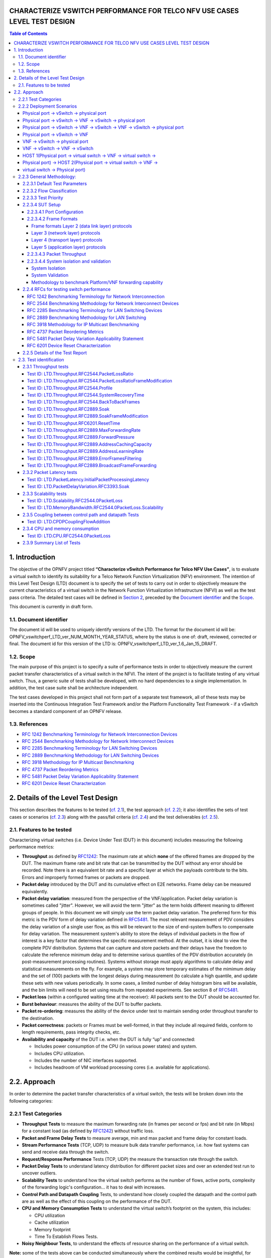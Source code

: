 CHARACTERIZE VSWITCH PERFORMANCE FOR TELCO NFV USE CASES LEVEL TEST DESIGN
==========================================================================

.. contents:: Table of Contents

1. Introduction
===============

The objective of the OPNFV project titled
**“Characterize vSwitch Performance for Telco NFV Use Cases”**, is to
evaluate a virtual switch to identify its suitability for a Telco
Network Function Virtualization (NFV) environment. The intention of this
Level Test Design (LTD) document is to specify the set of tests to carry
out in order to objectively measure the current characteristics of a
virtual switch in the Network Function Virtualization Infrastructure
(NFVI) as well as the test pass criteria. The detailed test cases will
be defined in `Section 2 <#DetailsOfTheLevelTestDesign>`__, preceded by
the `Document identifier <#DocId>`__ and the `Scope <#Scope>`__.

This document is currently in draft form.

1.1. Document identifier
------------------------

The document id will be used to uniquely
identify versions of the LTD. The format for the document id will be:
OPNFV\_vswitchperf\_LTD\_ver\_NUM\_MONTH\_YEAR\_STATUS, where by the
status is one of: draft, reviewed, corrected or final. The document id
for this version of the LTD is:
OPNFV\_vswitchperf\_LTD\_ver\_1.6\_Jan\_15\_DRAFT.

1.2. Scope
----------

The main purpose of this project is to specify a suite of
performance tests in order to objectively measure the current packet
transfer characteristics of a virtual switch in the NFVI. The intent of
the project is to facilitate testing of any virtual switch. Thus, a
generic suite of tests shall be developed, with no hard dependencies to
a single implementation. In addition, the test case suite shall be
architecture independent.

The test cases developed in this project shall not form part of a
separate test framework, all of these tests may be inserted into the
Continuous Integration Test Framework and/or the Platform Functionality
Test Framework - if a vSwitch becomes a standard component of an OPNFV
release.

1.3. References
---------------

*  `RFC 1242 Benchmarking Terminology for Network Interconnection
   Devices <http://www.ietf.org/rfc/rfc1242.txt>`__
*  `RFC 2544 Benchmarking Methodology for Network Interconnect
   Devices <http://www.ietf.org/rfc/rfc2544.txt>`__
*  `RFC 2285 Benchmarking Terminology for LAN Switching
   Devices <http://www.ietf.org/rfc/rfc2285.txt>`__
*  `RFC 2889 Benchmarking Methodology for LAN Switching
   Devices <http://www.ietf.org/rfc/rfc2889.txt>`__
*  `RFC 3918 Methodology for IP Multicast
   Benchmarking <http://www.ietf.org/rfc/rfc3918.txt>`__
*  `RFC 4737 Packet Reordering
   Metrics <http://www.ietf.org/rfc/rfc4737.txt>`__
*  `RFC 5481 Packet Delay Variation Applicability
   Statement <http://www.ietf.org/rfc/rfc5481.txt>`__
*  `RFC 6201 Device Reset
   Characterization <http://tools.ietf.org/html/rfc6201>`__

2. Details of the Level Test Design
===================================

This section describes the features to be tested (`cf. 2.1
<#FeaturesToBeTested>`__), the test approach (`cf. 2.2 <#Approach>`__);
it also identifies the sets of test cases or scenarios (`cf. 2.3
<#TestIdentification>`__) along with the pass/fail criteria (`cf. 2.4
<#PassFail>`__) and the test deliverables (`cf. 2.5 <#TestDeliverables>`__).

2.1. Features to be tested
--------------------------

Characterizing virtual switches (i.e. Device Under Test (DUT) in this document)
includes measuring the following performance metrics:

- **Throughput** as defined by `RFC1242
  <https://www.rfc-editor.org/rfc/rfc1242.txt>`__: The maximum rate at which
  **none** of the offered frames are dropped by the DUT. The maximum frame
  rate and bit rate that can be transmitted by the DUT without any error
  should be recorded. Note there is an equivalent bit rate and a specific
  layer at which the payloads contribute to the bits. Errors and
  improperly formed frames or packets are dropped.
- **Packet delay** introduced by the DUT and its cumulative effect on
  E2E networks. Frame delay can be measured equivalently.
- **Packet delay variation**: measured from the perspective of the
  VNF/application. Packet delay variation is sometimes called "jitter".
  However, we will avoid the term "jitter" as the term holds different
  meaning to different groups of people. In this document we will
  simply use the term packet delay variation. The preferred form for this
  metric is the PDV form of delay variation defined in `RFC5481
  <https://www.rfc-editor.org/rfc/rfc5481.txt>`__. The most relevant 
  measurement of PDV considers the delay variation of a single user flow,
  as this will be relevant to the size of end-system buffers to compensate
  for delay variation. The measurement system's ability to store the 
  delays of individual packets in the flow of interest is a key factor 
  that determines the specific measurement method. At the outset, it is 
  ideal to view the complete PDV distribution. Systems that can capture
  and store packets and their delays have the freedom to calculate the 
  reference minimum delay and to determine various quantiles of the PDV
  distribution accurately (in post-measurement processing routines). 
  Systems without storage must apply algorithms to calculate delay and
  statistical measurements on the fly. For example, a system may store 
  temporary estimates of the mimimum delay and the set of (100) packets 
  with the longest delays during measurement (to calculate a high quantile,
  and update these sets with new values periodically. 
  In some cases, a limited number of delay histogram bins will be 
  available, and the bin limits will need to be set using results from
  repeated experiments. See section 8 of `RFC5481
  <https://www.rfc-editor.org/rfc/rfc5481.txt>`__.
- **Packet loss** (within a configured waiting time at the receiver): All
  packets sent to the DUT should be accounted for.
- **Burst behaviour**: measures the ability of the DUT to buffer packets.
- **Packet re-ordering**: measures the ability of the device under test to
  maintain sending order throughout transfer to the destination.
- **Packet correctness**: packets or Frames must be well-formed, in that
  they include all required fields, conform to length requirements, pass
  integrity checks, etc.
- **Availability and capacity** of the DUT i.e. when the DUT is fully “up”
  and connected:

  - Includes power consumption of the CPU (in various power states) and
    system.
  - Includes CPU utilization.
  - Includes the number of NIC interfaces supported.
  - Includes headroom of VM workload processing cores (i.e. available
    for applications).


2.2. Approach
==============

In order to determine the packet transfer characteristics of a virtual
switch, the tests will be broken down into the following categories:

2.2.1 Test Categories
----------------------
- **Throughput Tests** to measure the maximum forwarding rate (in
  frames per second or fps) and bit rate (in Mbps) for a constant load
  (as defined by `RFC1242 <https://www.rfc-editor.org/rfc/rfc1242.txt>`__)
  without traffic loss.
- **Packet and Frame Delay Tests** to measure average, min and max
  packet and frame delay for constant loads.
- **Stream Performance Tests** (TCP, UDP) to measure bulk data transfer
  performance, i.e. how fast systems can send and receive data through
  the switch.
- **Request/Response Performance** Tests (TCP, UDP) the measure the
  transaction rate through the switch.
- **Packet Delay Tests** to understand latency distribution for
  different packet sizes and over an extended test run to uncover
  outliers.
- **Scalability Tests** to understand how the virtual switch performs
  as the number of flows, active ports, complexity of the forwarding
  logic's configuration... it has to deal with increases.
- **Control Path and Datapath Coupling** Tests, to understand how
  closely coupled the datapath and the control path are as well as the
  effect of this coupling on the performance of the DUT.
- **CPU and Memory Consumption Tests** to understand the virtual
  switch’s footprint on the system, this includes:

  * CPU utilization
  * Cache utilization
  * Memory footprint
  * Time To Establish Flows Tests.

- **Noisy Neighbour Tests**, to understand the effects of resource
  sharing on the performance of a virtual switch.

**Note:** some of the tests above can be conducted simultaneously where
the combined results would be insightful, for example Packet/Frame Delay
and Scalability.

2.2.2 Deployment Scenarios
--------------------------
The following represents possible deployments which can help to
determine the performance of both the virtual switch and the datapath
into the VNF:

Physical port → vSwitch → physical port
~~~~~~~~~~~~~~~~~~~~~~~~~~~~~~~~~~~~~~~
  .. code-block:: console

                                                            _
       +--------------------------------------------------+  |
       |              +--------------------+              |  |
       |              |                    |              |  |
       |              |                    v              |  |  Host
       |   +--------------+            +--------------+   |  |
       |   |   phy port   |  vSwitch   |   phy port   |   |  |
       +---+--------------+------------+--------------+---+ _|
                  ^                           :
                  |                           |
                  :                           v
       +--------------------------------------------------+
       |                                                  |
       |                traffic generator                 |
       |                                                  |
       +--------------------------------------------------+


Physical port → vSwitch → VNF → vSwitch → physical port
~~~~~~~~~~~~~~~~~~~~~~~~~~~~~~~~~~~~~~~~~~~~~~~~~~~~~~~
  .. code-block:: console

                                                             _
       +---------------------------------------------------+  |
       |                                                   |  |
       |   +-------------------------------------------+   |  |
       |   |                 Application               |   |  |
       |   +-------------------------------------------+   |  |
       |       ^                                  :        |  |
       |       |                                  |        |  |  Guest
       |       :                                  v        |  |
       |   +---------------+           +---------------+   |  |
       |   | logical port 0|           | logical port 1|   |  |
       +---+---------------+-----------+---------------+---+ _|
               ^                                  :
               |                                  |
               :                                  v         _
       +---+---------------+----------+---------------+---+  |
       |   | logical port 0|          | logical port 1|   |  |
       |   +---------------+          +---------------+   |  |
       |       ^                                  :       |  |
       |       |                                  |       |  |  Host
       |       :                                  v       |  |
       |   +--------------+            +--------------+   |  |
       |   |   phy port   |  vSwitch   |   phy port   |   |  |
       +---+--------------+------------+--------------+---+ _|
                  ^                           :
                  |                           |
                  :                           v
       +--------------------------------------------------+
       |                                                  |
       |                traffic generator                 |
       |                                                  |
       +--------------------------------------------------+


Physical port → vSwitch → VNF → vSwitch → VNF → vSwitch → physical port
~~~~~~~~~~~~~~~~~~~~~~~~~~~~~~~~~~~~~~~~~~~~~~~~~~~~~~~~~~~~~~~~~~~~~~~

  .. code-block:: console

                                                       _
    +----------------------+  +----------------------+  |
    |   Guest 1            |  |   Guest 2            |  |
    |   +---------------+  |  |   +---------------+  |  |
    |   |  Application  |  |  |   |  Application  |  |  |
    |   +---------------+  |  |   +---------------+  |  |
    |       ^       |      |  |       ^       |      |  |
    |       |       v      |  |       |       v      |  |  Guests
    |   +---------------+  |  |   +---------------+  |  |
    |   | logical ports |  |  |   | logical ports |  |  |
    |   |   0       1   |  |  |   |   0       1   |  |  |
    +---+---------------+--+  +---+---------------+--+ _|
            ^       :                 ^       :
            |       |                 |       |
            :       v                 :       v        _
    +---+---------------+---------+---------------+--+  |
    |   |   0       1   |         |   3       4   |  |  |
    |   | logical ports |         | logical ports |  |  |
    |   +---------------+         +---------------+  |  |
    |       ^       |                 ^       |      |  |  Host
    |       |       L-----------------+       v      |  |
    |   +--------------+          +--------------+   |  |
    |   |   phy ports  | vSwitch  |   phy ports  |   |  |
    +---+--------------+----------+--------------+---+ _|
            ^       ^                 :       :
            |       |                 |       |
            :       :                 v       v
    +--------------------------------------------------+
    |                                                  |
    |                traffic generator                 |
    |                                                  |
    +--------------------------------------------------+


Physical port → vSwitch → VNF
~~~~~~~~~~~~~~~~~~~~~~~~~~~~~

  .. code-block:: console

                                                          _
    +---------------------------------------------------+  |
    |                                                   |  |
    |   +-------------------------------------------+   |  |
    |   |                 Application               |   |  |
    |   +-------------------------------------------+   |  |
    |       ^                                           |  |
    |       |                                           |  |  Guest
    |       :                                           |  |
    |   +---------------+                               |  |
    |   | logical port 0|                               |  |
    +---+---------------+-------------------------------+ _|
            ^
            |
            :                                            _
    +---+---------------+------------------------------+  |
    |   | logical port 0|                              |  |
    |   +---------------+                              |  |
    |       ^                                          |  |
    |       |                                          |  |  Host
    |       :                                          |  |
    |   +--------------+                               |  |
    |   |   phy port   |  vSwitch                      |  |
    +---+--------------+------------ -------------- ---+ _|
               ^
               |
               :
    +--------------------------------------------------+
    |                                                  |
    |                traffic generator                 |
    |                                                  |
    +--------------------------------------------------+

VNF → vSwitch → physical port
~~~~~~~~~~~~~~~~~~~~~~~~~~~~~

  .. code-block:: console

                                                          _
    +---------------------------------------------------+  |
    |                                                   |  |
    |   +-------------------------------------------+   |  |
    |   |                 Application               |   |  |
    |   +-------------------------------------------+   |  |
    |                                          :        |  |
    |                                          |        |  |  Guest
    |                                          v        |  |
    |                               +---------------+   |  |
    |                               | logical port  |   |  |
    +-------------------------------+---------------+---+ _|
                                               :
                                               |
                                               v         _
    +------------------------------+---------------+---+  |
    |                              | logical port  |   |  |
    |                              +---------------+   |  |
    |                                          :       |  |
    |                                          |       |  |  Host
    |                                          v       |  |
    |                               +--------------+   |  |
    |                     vSwitch   |   phy port   |   |  |
    +-------------------------------+--------------+---+ _|
                                           :
                                           |
                                           v
    +--------------------------------------------------+
    |                                                  |
    |                traffic generator                 |
    |                                                  |
    +--------------------------------------------------+

VNF → vSwitch → VNF → vSwitch
~~~~~~~~~~~~~~~~~~~~~~~~~~~~~

  .. code-block:: console

                                                             _
    +-------------------------+  +-------------------------+  |
    |   Guest 1               |  |   Guest 2               |  |
    |   +-----------------+   |  |   +-----------------+   |  |
    |   |   Application   |   |  |   |   Application   |   |  |
    |   +-----------------+   |  |   +-----------------+   |  |
    |                :        |  |       ^                 |  |
    |                |        |  |       |                 |  |  Guest
    |                v        |  |       :                 |  |
    |     +---------------+   |  |   +---------------+     |  |
    |     | logical port 0|   |  |   | logical port 0|     |  |
    +-----+---------------+---+  +---+---------------+-----+ _|
                    :                    ^
                    |                    |
                    v                    :                    _
    +----+---------------+------------+---------------+-----+  |
    |    |     port 0    |            |     port 1    |     |  |
    |    +---------------+            +---------------+     |  |
    |              :                    ^                   |  |
    |              |                    |                   |  |  Host
    |              +--------------------+                   |  |
    |                                                       |  |
    |                     vswitch                           |  |
    +-------------------------------------------------------+ _|

HOST 1(Physical port → virtual switch → VNF → virtual switch →
~~~~~~~~~~~~~~~~~~~~~~~~~~~~~~~~~~~~~~~~~~~~~~~~~~~~~~~~~~~~~~
Physical port) → HOST 2(Physical port → virtual switch → VNF →
~~~~~~~~~~~~~~~~~~~~~~~~~~~~~~~~~~~~~~~~~~~~~~~~~~~~~~~~~~~~~~
virtual switch → Physical port)
~~~~~~~~~~~~~~~~~~~~~~~~~~~~~~~

  .. code-block:: console

                                                       _
    +----------------------+  +----------------------+  |
    |   Guest 1            |  |   Guest 2            |  |
    |   +---------------+  |  |   +---------------+  |  |
    |   |  Application  |  |  |   |  Application  |  |  |
    |   +---------------+  |  |   +---------------+  |  |
    |       ^       |      |  |       ^       |      |  |
    |       |       v      |  |       |       v      |  |  Guests
    |   +---------------+  |  |   +---------------+  |  |
    |   | logical ports |  |  |   | logical ports |  |  |
    |   |   0       1   |  |  |   |   0       1   |  |  |
    +---+---------------+--+  +---+---------------+--+ _|
            ^       :                 ^       :
            |       |                 |       |
            :       v                 :       v        _
    +---+---------------+--+  +---+---------------+--+  |
    |   |   0       1   |  |  |   |   3       4   |  |  |
    |   | logical ports |  |  |   | logical ports |  |  |
    |   +---------------+  |  |   +---------------+  |  |
    |       ^       |      |  |       ^       |      |  |  Hosts
    |       |       v      |  |       |       v      |  |
    |   +--------------+   |  |   +--------------+   |  |
    |   |   phy ports  |   |  |   |   phy ports  |   |  |
    +---+--------------+---+  +---+--------------+---+ _|
            ^       :                 :       :
            |       +-----------------+       |
            :                                 v
    +--------------------------------------------------+
    |                                                  |
    |                traffic generator                 |
    |                                                  |
    +--------------------------------------------------+



**Note:** For tests where the traffic generator and/or measurement
receiver are implemented on VM and connected to the virtual switch
through vNIC, the issues of shared resources and interactions between
the measurement devices and the device under test must be considered.

**Note:** Some RFC 2889 tests require a full-mesh sending and receiving
pattern involving more than two ports. This possibility is illustrated in the
Physical port → vSwitch → VNF → vSwitch → VNF → vSwitch → physical port
diagram above (with 2 sending and 2 receiving ports, though all ports
could be used bi-directionally).

2.2.3 General Methodology:
--------------------------
To establish the baseline performance of the virtual switch, tests would
initially be run with a simple workload in the VNF (the recommended
simple workload VNF would be `DPDK <http://www.dpdk.org/>`__'s testpmd
application forwarding packets in a VM or vloop\_vnf a simple kernel
module that forwards traffic between two network interfaces inside the
virtualized environment while bypassing the networking stack).
Subsequently, the tests would also be executed with a real Telco
workload running in the VNF, which would exercise the virtual switch in
the context of higher level Telco NFV use cases, and prove that its
underlying characteristics and behaviour can be measured and validated.
Suitable real Telco workload VNFs are yet to be identified.

2.2.3.1 Default Test Parameters
~~~~~~~~~~~~~~~~~~~~~~~~~~~~~~~~

The following list identifies the default parameters for suite of
tests:

-  Reference application: Simple forwarding or Open Source VNF.
-  Frame size (bytes): 64, 128, 256, 512, 1024, 1280, 1518, 2K, 4k OR
   Packet size based on use-case (e.g. RTP 64B, 256B) OR Mix of packet sizes as
   maintained by the Functest project <https://wiki.opnfv.org/traffic_profile_management>.
-  Reordering check: Tests should confirm that packets within a flow are
   not reordered.
-  Duplex: Unidirectional / Bidirectional. Default: Full duplex with
   traffic transmitting in both directions, as network traffic generally
   does not flow in a single direction. By default the data rate of
   transmitted traffic should be the same in both directions, please
   note that asymmetric traffic (e.g. downlink-heavy) tests will be
   mentioned explicitly for the relevant test cases.
-  Number of Flows: Default for non scalability tests is a single flow.
   For scalability tests the goal is to test with maximum supported
   flows but where possible will test up to 10 Million flows. Start with
   a single flow and scale up. By default flows should be added
   sequentially, tests that add flows simultaneously will explicitly
   call out their flow addition behaviour. Packets are generated across
   the flows uniformly with no burstiness.
-  Traffic Types: UDP, SCTP, RTP, GTP and UDP traffic.
-  Deployment scenarios are:
-  Physical → virtual switch → physical.
-  Physical → virtual switch → VNF → virtual switch → physical.
-  Physical → virtual switch → VNF → virtual switch → VNF → virtual
   switch → physical.
-  Physical → virtual switch → VNF.
-  VNF → virtual switch → Physical.
-  VNF → virtual switch → VNF.

Tests MUST have these parameters unless otherwise stated. **Test cases
with non default parameters will be stated explicitly**.

**Note**: For throughput tests unless stated otherwise, test
configurations should ensure that traffic traverses the installed flows
through the switch, i.e. flows are installed and have an appropriate
time out that doesn't expire before packet transmission starts.

2.2.3.2 Flow Classification
~~~~~~~~~~~~~~~~~~~~~~~~~~~~

Virtual switches classify packets into flows by processing and matching
particular header fields in the packet/frame and/or the input port where
the packets/frames arrived. The vSwitch then carries out an action on
the group of packets that match the classification parameters. Thus a
flow is considered to be a sequence of packets that have a shared set of
header field values or have arrived on the same port and have the same
action applied to them. Performance results can vary based on the
parameters the vSwitch uses to match for a flow. The recommended flow
classification parameters for L3 vSwitch performance tests are: the
input port, the source IP address, the destination IP address and the
Ethernet protocol type field. It is essential to increase the flow
time-out time on a vSwitch before conducting any performance tests that
do not measure the flow set-up time. Normally the first packet of a
particular flow will install the flow in the vSwitch which adds an
additional latency, subsequent packets of the same flow are not subject
to this latency if the flow is already installed on the vSwitch.

2.2.3.3 Test Priority
~~~~~~~~~~~~~~~~~~~~~

Tests will be assigned a priority in order to determine which tests
should be implemented immediately and which tests implementations
can be deferred.

Priority can be of following types: - Urgent: Must be implemented
immediately. - High: Must be implemented in the next release. - Medium:
May be implemented after the release. - Low: May or may not be
implemented at all.

2.2.3.4 SUT Setup
~~~~~~~~~~~~~~~~~

The SUT should be configured to its "default" state. The
SUT's configuration or set-up must not change between tests in any way
other than what is required to do the test. All supported protocols must
be configured and enabled for each test set up.

2.2.3.4.1 Port Configuration
^^^^^^^^^^^^^^^^^^^^^^^^^^^^

The DUT should be configured with n ports where
n is a multiple of 2. Half of the ports on the DUT should be used as
ingress ports and the other half of the ports on the DUT should be used
as egress ports. Where a DUT has more than 2 ports, the ingress data
streams should be set-up so that they transmit packets to the egress
ports in sequence so that there is an even distribution of traffic
across ports. For example, if a DUT has 4 ports 0(ingress), 1(ingress),
2(egress) and 3(egress), the traffic stream directed at port 0 should
output a packet to port 2 followed by a packet to port 3. The traffic
stream directed at port 1 should also output a packet to port 2 followed
by a packet to port 3.

2.2.3.4.2 Frame Formats
^^^^^^^^^^^^^^^^^^^^^^^^^^^^

Frame formats Layer 2 (data link layer) protocols
++++++++++++++++++++++++++++++++++++++++++++++++++
-  Ethernet II

  .. code-block:: console

     +---------------------+--------------------+-----------+
     |   Ethernet Header   |       Payload      | Check Sum |
     +---------------------+--------------------+-----------+
     |_____________________|____________________|___________|
           14 Bytes            46 - 1500 Bytes      4 Bytes

Layer 3 (network layer) protocols
++++++++++++++++++++++++++++++++++

-  IPv4

  .. code-block:: console

     +---------------------+--------------------+--------------------+-----------+
     |   Ethernet Header   |      IP Header     |       Payload      | Check Sum |
     +---------------------+--------------------+--------------------+-----------+
     |_____________________|____________________|____________________|___________|
           14 Bytes            20 bytes             26 - 1480 Bytes      4 Bytes

-  IPv6

  .. code-block:: console

     +---------------------+--------------------+--------------------+-----------+
     |   Ethernet Header   |      IP Header     |       Payload      | Check Sum |
     +---------------------+--------------------+--------------------+-----------+
     |_____________________|____________________|____________________|___________|
           14 Bytes            40 bytes             26 - 1460 Bytes      4 Bytes

Layer 4 (transport layer) protocols
++++++++++++++++++++++++++++++++++++
  - TCP
  - UDP
  - SCTP

  .. code-block:: console

     +---------------------+--------------------+-----------------+--------------------+-----------+
     |   Ethernet Header   |      IP Header     | Layer 4 Header  |       Payload      | Check Sum |
     +---------------------+--------------------+-----------------+--------------------+-----------+
     |_____________________|____________________|_________________|____________________|___________|
           14 Bytes            40 bytes               20 Bytes       6 - 1460 Bytes      4 Bytes

Layer 5 (application layer) protocols
+++++++++++++++++++++++++++++++++++++
  - RTP
  - GTP

  .. code-block:: console

     +---------------------+--------------------+-----------------+--------------------+-----------+
     |   Ethernet Header   |      IP Header     | Layer 4 Header  |       Payload      | Check Sum |
     +---------------------+--------------------+-----------------+--------------------+-----------+
     |_____________________|____________________|_________________|____________________|___________|
           14 Bytes            20 bytes               20 Bytes         Min 6 Bytes       4 Bytes


2.2.3.4.3 Packet Throughput
^^^^^^^^^^^^^^^^^^^^^^^^^^^^
There is a difference between an Ethernet frame,
an IP packet, and a UDP datagram. In the seven-layer OSI model of
computer networking, packet refers to a data unit at layer 3 (network
layer). The correct term for a data unit at layer 2 (data link layer) is
a frame, and at layer 4 (transport layer) is a segment or datagram.

Important concepts related to 10GbE performance are frame rate and
throughput. The MAC bit rate of 10GbE, defined in the IEEE standard 802
.3ae, is 10 billion bits per second. Frame rate is based on the bit rate
and frame format definitions. Throughput, defined in IETF RFC 1242, is
the highest rate at which the system under test can forward the offered
load, without loss.

The frame rate for 10GbE is determined by a formula that divides the 10
billion bits per second by the preamble + frame length + inter-frame
gap.

The maximum frame rate is calculated using the minimum values of the
following parameters, as described in the IEEE 802 .3ae standard:

-  Preamble: 8 bytes \* 8 = 64 bits
-  Frame Length: 64 bytes (minimum) \* 8 = 512 bits
-  Inter-frame Gap: 12 bytes (minimum) \* 8 = 96 bits

Therefore, Maximum Frame Rate (64B Frames)
= MAC Transmit Bit Rate / (Preamble + Frame Length + Inter-frame Gap)
= 10,000,000,000 / (64 + 512 + 96)
= 10,000,000,000 / 672
= 14,880,952.38 frame per second (fps)

2.2.3.4.4 System isolation and validation
^^^^^^^^^^^^^^^^^^^^^^^^^^^^^^^^^^^^^^^^^

A key consideration when conducting any sort of benchmark is trying to
ensure the consistency and repeatability of test results between runs.
When benchmarking the performance of a virtual switch there are many
factors that can affect the consistency of results. This section
describes these factors and the measures that can be taken to limit
their effects. In addition, this section will outline some system tests
to validate the platform and the VNF before conducting any vSwitch
benchmarking tests.

System Isolation
++++++++++++++++
When conducting a benchmarking test on any SUT, it is essential to limit
(and if reasonable, eliminate) any noise that may interfere with the
accuracy of the metrics collected by the test. This noise may be
introduced by other hardware or software (OS, other applications), and
can result in significantly varying performance metrics being collected
between consecutive runs of the same test. In the case of characterizing
the performance of a virtual switch, there are a number of configuration
parameters that can help increase the repeatability and stability of
test results, including:

-  OS/GRUB configuration:

   -  maxcpus = n where n >= 0; limits the kernel to using 'n'
      processors. Only use exactly what you need.
   -  isolcpus: Isolate CPUs from the general scheduler. Isolate all
      CPUs bar one which will be used by the OS.
   -  use taskset to affinitize the forwarding application and the VNFs
      onto isolated cores. VNFs and the vSwitch should be allocated
      their own cores, i.e. must not share the same cores. vCPUs for the
      VNF should be affinitized to individual cores also.
   -  Limit the amount of background applications that are running and
      set OS to boot to runlevel 3. Make sure to kill any unnecessary
      system processes/daemons.
   -  Only enable hardware that you need to use for your test – to
      ensure there are no other interrupts on the system.
   -  Configure NIC interrupts to only use the cores that are not
      allocated to any other process (VNF/vSwitch).

-  NUMA configuration: Any unused sockets in a multi-socket system
   should be disabled.
-  CPU pinning: The vSwitch and the VNF should each be affinitized to
   separate logical cores using a combination of maxcpus, isolcpus and
   taskset.
-  BIOS configuration: BIOS should be configured for performance where
   an explicit option exists, sleep states should be disabled, any
   virtualization optimization technologies should be enabled, and
   hyperthreading should also be enabled.

System Validation
+++++++++++++++++
System validation is broken down into two sub-categories: Platform
validation and VNF validation. The validation test itself involves
verifying the forwarding capability and stability for the sub-system
under test. The rationale behind system validation is two fold. Firstly
to give a tester confidence in the stability of the platform or VNF that
is being tested; and secondly to provide base performance comparison
points to understand the overhead introduced by the virtual switch.

* Benchmark platform forwarding capability: This is an OPTIONAL test
  used to verify the platform and measure the base performance (maximum
  forwarding rate in fps and latency) that can be achieved by the
  platform without a vSwitch or a VNF. The following diagram outlines
  the set-up for benchmarking Platform forwarding capability:

  .. code-block:: console

                                                            __
       +--------------------------------------------------+   |
       |   +------------------------------------------+   |   |
       |   |                                          |   |   |
       |   |          l2fw or DPDK L2FWD app          |   |  Host
       |   |                                          |   |   |
       |   +------------------------------------------+   |   |
       |   |                 NIC                      |   |   |
       +---+------------------------------------------+---+ __|
                  ^                           :
                  |                           |
                  :                           v
       +--------------------------------------------------+
       |                                                  |
       |                traffic generator                 |
       |                                                  |
       +--------------------------------------------------+

* Benchmark VNF forwarding capability: This test is used to verify
  the VNF and measure the base performance (maximum forwarding rate in
  fps and latency) that can be achieved by the VNF without a vSwitch.
  The performance metrics collected by this test will serve as a key
  comparison point for NIC passthrough technologies and vSwitches. VNF
  in this context refers to the hypervisor and the VM. The following
  diagram outlines the set-up for benchmarking VNF forwarding
  capability:

  .. code-block:: console

                                                            __
       +--------------------------------------------------+   |
       |   +------------------------------------------+   |   |
       |   |                                          |   |   |
       |   |                 VNF                      |   |   |
       |   |                                          |   |   |
       |   +------------------------------------------+   |   |
       |   |          Passthrough/SR-IOV              |   |  Host
       |   +------------------------------------------+   |   |
       |   |                 NIC                      |   |   |
       +---+------------------------------------------+---+ __|
                  ^                           :
                  |                           |
                  :                           v
       +--------------------------------------------------+
       |                                                  |
       |                traffic generator                 |
       |                                                  |
       +--------------------------------------------------+


Methodology to benchmark Platform/VNF forwarding capability
++++++++++++++++++++++++++++++++++++++++++++++++++++++++++++

The recommended methodology for the platform/VNF validation and
benchmark is: - Run `RFC2889 <https://www.rfc-editor.org/rfc/rfc2289.txt>`__
Maximum Forwarding Rate test, this test will produce maximum
forwarding rate and latency results that will serve as the
expected values. These expected values can be used in
subsequent steps or compared with in subsequent validation tests. -
Transmit bidirectional traffic at line rate/max forwarding rate
(whichever is higher) for at least 72 hours, measure throughput (fps)
and latency. - Note: Traffic should be bidirectional. - Establish a
baseline forwarding rate for what the platform can achieve. - Additional
validation: After the test has completed for 72 hours run bidirectional
traffic at the maximum forwarding rate once more to see if the system is
still functional and measure throughput (fps) and latency. Compare the
measure the new obtained values with the expected values.

**NOTE 1**: How the Platform is configured for its forwarding capability
test (BIOS settings, GRUB configuration, runlevel...) is how the
platform should be configured for every test after this

**NOTE 2**: How the VNF is configured for its forwarding capability test
(# of vCPUs, vNICs, Memory, affinitization…) is how it should be
configured for every test that uses a VNF after this.

2.2.4 RFCs for testing switch performance
~~~~~~~~~~~~~~~~~~~~~~~~~~~~~~~~~~~~~~~~~~

The starting point for defining the suite of tests for benchmarking the
performance of a virtual switch is to take existing RFCs and standards
that were designed to test their physical counterparts and adapting them
for testing virtual switches. The rationale behind this is to establish
a fair comparison between the performance of virtual and physical
switches. This section outlines the RFCs that are used by this
specification.

RFC 1242 Benchmarking Terminology for Network Interconnection
^^^^^^^^^^^^^^^^^^^^^^^^^^^^^^^^^^^^^^^^^^^^^^^^^^^^^^^^^^^^^^
Devices RFC 1242 defines the terminology that is used in describing
performance benchmarking tests and their results. Definitions and
discussions covered include: Back-to-back, bridge, bridge/router,
constant load, data link frame size, frame loss rate, inter frame gap,
latency, and many more.

RFC 2544 Benchmarking Methodology for Network Interconnect Devices
^^^^^^^^^^^^^^^^^^^^^^^^^^^^^^^^^^^^^^^^^^^^^^^^^^^^^^^^^^^^^^^^^^
RFC 2544 outlines a benchmarking methodology for network Interconnect
Devices. The methodology results in performance metrics such as latency,
frame loss percentage, and maximum data throughput.

In this document network “throughput” (measured in millions of frames
per second) is based on RFC 2544, unless otherwise noted. Frame size
refers to Ethernet frames ranging from smallest frames of 64 bytes to
largest frames of 4K bytes.

Types of tests are:

1. Throughput test defines the maximum number of frames per second
   that can be transmitted without any error.

2. Latency test measures the time required for a frame to travel from
   the originating device through the network to the destination device.
   Please note that RFC2544 Latency measurement will be superseded with
   a measurement of average latency over all successfully transferred
   packets or frames.

3. Frame loss test measures the network’s
   response in overload conditions - a critical indicator of the
   network’s ability to support real-time applications in which a
   large amount of frame loss will rapidly degrade service quality.

4. Burst test assesses the buffering capability of a switch. It
   measures the maximum number of frames received at full line rate
   before a frame is lost. In carrier Ethernet networks, this
   measurement validates the excess information rate (EIR) as defined in
   many SLAs.

5. System recovery to characterize speed of recovery from an overload
   condition.

6. Reset to characterize speed of recovery from device or software
   reset. This type of test has been updated by `RFC6201 <https://www.rfc-editor.org/rfc/rfc6201.txt>`__ as such,
   the methodology defined by this specification will be that of RFC 6201.

Although not included in the defined RFC 2544 standard, another crucial
measurement in Ethernet networking is packet delay variation. The
definition set out by this specification comes from
`RFC5481 <https://www.rfc-editor.org/rfc/rfc5481.txt>`__.

RFC 2285 Benchmarking Terminology for LAN Switching Devices
^^^^^^^^^^^^^^^^^^^^^^^^^^^^^^^^^^^^^^^^^^^^^^^^^^^^^^^^^^^^
RFC 2285 defines the terminology that is used to describe the
terminology for benchmarking a LAN switching device. It extends RFC
1242 and defines: DUTs, SUTs, Traffic orientation and distribution,
bursts, loads, forwarding rates, etc.

RFC 2889 Benchmarking Methodology for LAN Switching
^^^^^^^^^^^^^^^^^^^^^^^^^^^^^^^^^^^^^^^^^^^^^^^^^^^^
RFC 2889 outlines a benchmarking methodology for LAN switching, it
extends RFC 2544. The outlined methodology gathers performance
metrics for forwarding, congestion control, latency, address handling
and finally filtering.

RFC 3918 Methodology for IP Multicast Benchmarking
^^^^^^^^^^^^^^^^^^^^^^^^^^^^^^^^^^^^^^^^^^^^^^^^^^^
RFC 3918 outlines a methodology for IP Multicast benchmarking.

RFC 4737 Packet Reordering Metrics
^^^^^^^^^^^^^^^^^^^^^^^^^^^^^^^^^^^
RFC 4737 describes metrics for identifying and counting re-ordered
packets within a stream, and metrics to measure the extent each
packet has been re-ordered.

RFC 5481 Packet Delay Variation Applicability Statement
^^^^^^^^^^^^^^^^^^^^^^^^^^^^^^^^^^^^^^^^^^^^^^^^^^^^^^^^
RFC 5481 defined two common, but different forms of delay variation
metrics, and compares the metrics over a range of networking
circumstances and tasks. The most suitable form for vSwitch
benchmarking is the "PDV" form.

RFC 6201 Device Reset Characterization
^^^^^^^^^^^^^^^^^^^^^^^^^^^^^^^^^^^^^^^
RFC 6201 extends the methodology for characterizing the speed of
recovery of the DUT from device or software reset described in RFC
2544.

2.2.5 Details of the Test Report
~~~~~~~~~~~~~~~~~~~~~~~~~~~~~~~~

There are a number of parameters related to the system, DUT and tests
that can affect the repeatability of a test results and should be
recorded. In order to minimise the variation in the results of a test,
it is recommended that the test report includes the following information:

-  Hardware details including:

   -  Platform details.
   -  Processor details.
   -  Memory information (see below)
   -  Number of enabled cores.
   -  Number of cores used for the test.
   -  Number of physical NICs, as well as their details (manufacturer,
      versions, type and the PCI slot they are plugged into).
   -  NIC interrupt configuration.
   -  BIOS version, release date and any configurations that were
      modified.

-  Software details including:

   -  OS version (for host and VNF)
   -  Kernel version (for host and VNF)
   -  GRUB boot parameters (for host and VNF).
   -  Hypervisor details (Type and version).
   -  Selected vSwitch, version number or commit id used.
   -  vSwitch launch command line if it has been parameterised.
   -  Memory allocation to the vSwitch – which NUMA node it is using,
      and how many memory channels.
   -  Where the vswitch is built from source: compiler details including
      versions and the flags that were used to compile the vSwitch.
   -  DPDK or any other SW dependency version number or commit id used.
   -  Memory allocation to a VM - if it's from Hugpages/elsewhere.
   -  VM storage type: snapshot/independent persistent/independent
      non-persistent.
   -  Number of VMs.
   -  Number of Virtual NICs (vNICs), versions, type and driver.
   -  Number of virtual CPUs and their core affinity on the host.
   -  Number vNIC interrupt configuration.
   -  Thread affinitization for the applications (including the vSwitch
      itself) on the host.
   -  Details of Resource isolation, such as CPUs designated for
      Host/Kernel (isolcpu) and CPUs designated for specific processes
      (taskset).

-  Memory Details

   -  Total memory
   -  Type of memory
   -  Used memory
   -  Active memory
   -  Inactive memory
   -  Free memory
   -  Buffer memory
   -  Swap cache
   -  Total swap
   -  Used swap
   -  Free swap

-  Test duration.
-  Number of flows.
-  Traffic Information:

   -  Traffic type - UDP, TCP, IMIX / Other.
   -  Packet Sizes.

-  Deployment Scenario.

**Note**: Tests that require additional parameters to be recorded will
explicitly specify this.

2.3. Test identification
------------------------
2.3.1 Throughput tests
~~~~~~~~~~~~~~~~~~~~~~
The following tests aim to determine the maximum forwarding rate that
can be achieved with a virtual switch. The list is not exhaustive but
should indicate the type of tests that should be required. It is
expected that more will be added.

Test ID: LTD.Throughput.RFC2544.PacketLossRatio
^^^^^^^^^^^^^^^^^^^^^^^^^^^^^^^^^^^^^^^^^^^^^^^
    **Title**: RFC 2544 X% packet loss ratio Throughput and Latency Test

    **Prerequisite Test**: N/A

    **Priority**:

    **Description**:

    This test determines the DUT's maximum forwarding rate with X% traffic
    loss for a constant load (fixed length frames at a fixed interval time).
    The default loss percentages to be tested are: - X = 0% - X = 10^-7%

    Note: Other values can be tested if required by the user.

    The selected frame sizes are those previously defined under `Default
    Test Parameters <#DefaultParams>`__. The test can also be used to
    determine the average latency of the traffic.

    Under the `RFC2544 <https://www.rfc-editor.org/rfc/rfc2544.txt>`__
    test methodology, the test duration will
    include a number of trials; each trial should run for a minimum period
    of 60 seconds. A binary search methodology must be applied for each
    trial to obtain the final result.

    **Expected Result**: At the end of each trial, the presence or absence
    of loss determines the modification of offered load for the next trial,
    converging on a maximum rate, or
    `RFC2544 <https://www.rfc-editor.org/rfc/rfc2544.txt>`__ Throughput with X% loss.
    The Throughput load is re-used in related
    `RFC2544 <https://www.rfc-editor.org/rfc/rfc2544.txt>`__ tests and other
    tests.

    **Metrics Collected**:

    The following are the metrics collected for this test:

    -  The maximum forwarding rate in Frames Per Second (FPS) and Mbps of
       the DUT for each frame size with X% packet loss.
    -  The average latency of the traffic flow when passing through the DUT
       (if testing for latency, note that this average is different from the
       test specified in Section 26.3 of
       `RFC2544 <https://www.rfc-editor.org/rfc/rfc2544.txt>`__).
    -  CPU and memory utilization may also be collected as part of this
       test, to determine the vSwitch's performance footprint on the system.

Test ID: LTD.Throughput.RFC2544.PacketLossRatioFrameModification
^^^^^^^^^^^^^^^^^^^^^^^^^^^^^^^^^^^^^^^^^^^^^^^^^^^^^^^^^^^^^^^^^
    **Title**: RFC 2544 X% packet loss Throughput and Latency Test with
    packet modification

    **Prerequisite Test**: N/A

    **Priority**:

    **Description**:

    This test determines the DUT's maximum forwarding rate with X% traffic
    loss for a constant load (fixed length frames at a fixed interval time).
    The default loss percentages to be tested are: - X = 0% - X = 10^-7%

    Note: Other values can be tested if required by the user.

    The selected frame sizes are those previously defined under `Default
    Test Parameters <#DefaultParams>`__. The test can also be used to
    determine the average latency of the traffic.

    Under the `RFC2544 <https://www.rfc-editor.org/rfc/rfc2544.txt>`__
    test methodology, the test duration will
    include a number of trials; each trial should run for a minimum period
    of 60 seconds. A binary search methodology must be applied for each
    trial to obtain the final result.

    During this test, the DUT must perform the following operations on the
    traffic flow:

    -  Perform packet parsing on the DUT's ingress port.
    -  Perform any relevant address look-ups on the DUT's ingress ports.
    -  Modify the packet header before forwarding the packet to the DUT's
       egress port. Packet modifications include:

       -  Modifying the Ethernet source or destination MAC address.
       -  Modifying/adding a VLAN tag. (**Recommended**).
       -  Modifying/adding a MPLS tag.
       -  Modifying the source or destination ip address.
       -  Modifying the TOS/DSCP field.
       -  Modifying the source or destination ports for UDP/TCP/SCTP.
       -  Modifying the TTL.

    **Expected Result**: The Packet parsing/modifications require some
    additional degree of processing resource, therefore the
    `RFC2544 <https://www.rfc-editor.org/rfc/rfc2544.txt>`__
    Throughput is expected to be somewhat lower than the Throughput level
    measured without additional steps. The reduction is expected to be
    greatest on tests with the smallest packet sizes (greatest header
    processing rates).

    **Metrics Collected**:

    The following are the metrics collected for this test:

    -  The maximum forwarding rate in Frames Per Second (FPS) and Mbps of
       the DUT for each frame size with X% packet loss and packet
       modification operations being performed by the DUT.
    -  The average latency of the traffic flow when passing through the DUT
       (if testing for latency, note that this average is different from the
       test specified in Section 26.3 of
       `RFC2544 <https://www.rfc-editor.org/rfc/rfc2544.txt>`__).
    -  The `RFC5481 <https://www.rfc-editor.org/rfc/rfc5481.txt>`__
       PDV form of delay variation on the traffic flow,
       using the 99th percentile.
    -  CPU and memory utilization may also be collected as part of this
       test, to determine the vSwitch's performance footprint on the system.

Test ID: LTD.Throughput.RFC2544.Profile
^^^^^^^^^^^^^^^^^^^^^^^^^^^^^^^^^^^^^^^
    **Title**: RFC 2544 Throughput and Latency Profile

    **Prerequisite Test**: N/A

    **Priority**:

    **Description**:

    This test reveals how throughput and latency degrades as the offered
    rate varies in the region of the DUT's maximum forwarding rate as
    determined by LTD.Throughput.RFC2544.PacketLossRatio (0% Packet Loss).
    For example it can be used to determine if the degradation of throughput
    and latency as the offered rate increases is slow and graceful or sudden
    and severe.

    The selected frame sizes are those previously defined under `Default
    Test Parameters <#DefaultParams>`__.

    The offered traffic rate is described as a percentage delta with respect
    to the DUT's maximum forwarding rate as determined by
    LTD.Throughput.RFC2544.PacketLoss Ratio (0% Packet Loss case). A delta
    of 0% is equivalent to an offered traffic rate equal to the maximum
    forwarding rate; A delta of +50% indicates an offered rate half-way
    between the maximum forwarding rate and line-rate, whereas a delta of
    -50% indicates an offered rate of half the maximum rate. Therefore the
    range of the delta figure is natuarlly bounded at -100% (zero offered
    traffic) and +100% (traffic offered at line rate).

    The following deltas to the maximum forwarding rate should be applied:

    -  -50%, -10%, 0%, +10% & +50%

    **Expected Result**: For each packet size a profile should be produced
    of how throughput and latency vary with offered rate.

    **Metrics Collected**:

    The following are the metrics collected for this test:

    -  The forwarding rate in Frames Per Second (FPS) and Mbps of the DUT
       for each delta to the maximum forwarding rate and for each frame
       size.
    -  The average latency for each delta to the maximum forwarding rate and
       for each frame size.
    -  CPU and memory utilization may also be collected as part of this
       test, to determine the vSwitch's performance footprint on the system.
    -  Any failures experienced (for example if the vSwitch crashes, stops
       processing packets, restarts or becomes unresponsive to commands)
       when the offered load is above Maximum Throughput MUST be recorded
       and reported with the results.

Test ID: LTD.Throughput.RFC2544.SystemRecoveryTime
^^^^^^^^^^^^^^^^^^^^^^^^^^^^^^^^^^^^^^^^^^^^^^^^^^^
    **Title**: RFC 2544 System Recovery Time Test

    **Prerequisite Test** LTD.Throughput.RFC2544.PacketLossRatio

    **Priority**:

    **Description**:

    The aim of this test is to determine the length of time it takes the DUT
    to recover from an overload condition for a constant load (fixed length
    frames at a fixed interval time). The selected frame sizes are those
    previously defined under `Default Test Parameters <#DefaultParams>`__,
    traffic should be sent to the DUT under normal conditions. During the
    duration of the test and while the traffic flows are passing though the
    DUT, at least one situation leading to an overload condition for the DUT
    should occur. The time from the end of the overload condition to when
    the DUT returns to normal operations should be measured to determine
    recovery time. Prior to overloading the DUT, one should record the
    average latency for 10,000 packets forwarded through the DUT.

    The overload condition SHOULD be to transmit traffic at a very high
    frame rate to the DUT (150% of the maximum 0% packet loss rate as
    determined by LTD.Throughput.RFC2544.PacketLossRatio or line-rate
    whichever is lower), for at least 60 seconds, then reduce the frame rate
    to 75% of the maximum 0% packet loss rate. A number of time-stamps
    should be recorded: - Record the time-stamp at which the frame rate was
    reduced and record a second time-stamp at the time of the last frame
    lost. The recovery time is the difference between the two timestamps. -
    Record the average latency for 10,000 frames after the last frame loss
    and continue to record average latency measurements for every 10,000
    frames, when latency returns to within 10% of pre-overload levels record
    the time-stamp.

    **Expected Result**:

    **Metrics collected**

    The following are the metrics collected for this test:

    -  The length of time it takes the DUT to recover from an overload
       condition.
    -  The length of time it takes the DUT to recover the average latency to
       pre-overload conditions.

    **Deployment scenario**:

    -  Physical → virtual switch → physical.

Test ID: LTD.Throughput.RFC2544.BackToBackFrames
^^^^^^^^^^^^^^^^^^^^^^^^^^^^^^^^^^^^^^^^^^^^^^^^^
    **Title**: RFC2544 Back To Back Frames Test

    **Prerequisite Test**: N

    **Priority**:

    **Description**:

    The aim of this test is to characterize the ability of the DUT to
    process back-to-back frames. For each frame size previously defined
    under `Default Test Parameters <#DefaultParams>`__, a burst of traffic
    is sent to the DUT with the minimum inter-frame gap between each frame.
    If the number of received frames equals the number of frames that were
    transmitted, the burst size should be increased and traffic is sent to
    the DUT again. The value measured is the back-to-back value, that is the
    maximum burst size the DUT can handle without any frame loss.

    **Expected Result**:

    Tests of back-to-back frames with physical devices have produced
    unstable results in some cases. All tests should be repeated in multiple
    test sessions and results stability should be examined.

    **Metrics collected**

    The following are the metrics collected for this test:

    -  The back-to-back value, which is the the number of frames in the
       longest burst that the DUT will handle without the loss of any
       frames.
    -  CPU and memory utilization may also be collected as part of this
       test, to determine the vSwitch's performance footprint on the system.

    **Deployment scenario**:

    -  Physical → virtual switch → physical.

Test ID: LTD.Throughput.RFC2889.Soak
^^^^^^^^^^^^^^^^^^^^^^^^^^^^^^^^^^^^^
    **Title**: RFC 2889 X% packet loss Throughput Soak Test

    **Prerequisite Test** LTD.Throughput.RFC2544.PacketLossRatio

    **Priority**:

    **Description**:

    The aim of this test is to understand the Throughput stability over an
    extended test duration in order to uncover any outliers. To allow for an
    extended test duration, the test should ideally run for 24 hours or, if
    this is not possible, for at least 6 hours. For this test, each frame
    size must be sent at the highest Throughput with X% packet loss, as
    determined in the prerequisite test. The default loss percentages to be
    tested are: - X = 0% - X = 10^-7%

    Note: Other values can be tested if required by the user.

    **Expected Result**:

    **Metrics Collected**:

    The following are the metrics collected for this test:

    -  Throughput stability of the DUT.

       -  This means reporting the number of packets lost per time interval
          and reporting any time intervals with packet loss. The
          `RFC2889 <https://www.rfc-editor.org/rfc/rfc2289.txt>`__
          Forwarding Rate shall be measured in each interval.
          An interval of 60s is suggested.

    -  CPU and memory utilization may also be collected as part of this
       test, to determine the vSwitch's performance footprint on the system.
    -  The `RFC5481 <https://www.rfc-editor.org/rfc/rfc5481.txt>`__
       PDV form of delay variation on the traffic flow,
       using the 99th percentile.

Test ID: LTD.Throughput.RFC2889.SoakFrameModification
^^^^^^^^^^^^^^^^^^^^^^^^^^^^^^^^^^^^^^^^^^^^^^^^^^^^^^
    **Title**: RFC 2889 Throughput Soak Test with Frame Modification

    **Prerequisite Test**: LTD.Throughput.RFC2544.PacketLossRatioFrameModification (0% Packet Loss)

    **Priority**:

    **Description**:

    The aim of this test is to understand the throughput stability over an
    extended test duration in order to uncover any outliers. To allow for an
    extended test duration, the test should ideally run for 24 hours or, if
    this is not possible, for at least 6 hour. For this test, each frame
    size must be sent at the highest Throughput with 0% packet loss, as
    determined in the prerequisite test.

    During this test, the DUT must perform the following operations on the
    traffic flow:

    -  Perform packet parsing on the DUT's ingress port.
    -  Perform any relevant address look-ups on the DUT's ingress ports.
    -  Modify the packet header before forwarding the packet to the DUT's
       egress port. Packet modifications include:

       -  Modifying the Ethernet source or destination MAC address.
       -  Modifying/adding a VLAN tag (**Recommended**).
       -  Modifying/adding a MPLS tag.
       -  Modifying the source or destination ip address.
       -  Modifying the TOS/DSCP field.
       -  Modifying the source or destination ports for UDP/TCP/SCTP.
       -  Modifying the TTL.

    **Expected Result**:

    **Metrics Collected**:

    The following are the metrics collected for this test:

    -  Throughput stability of the DUT.

       -  This means reporting the number of packets lost per time interval
          and reporting any time intervals with packet loss. The
          `RFC2889 <https://www.rfc-editor.org/rfc/rfc2289.txt>`__
          Forwarding Rate shall be measured in each interval.
          An interval of 60s is suggested.

    -  CPU and memory utilization may also be collected as part of this
       test, to determine the vSwitch's performance footprint on the system.
    -  The `RFC5481 <https://www.rfc-editor.org/rfc/rfc5481.txt>`__ PDV form of delay variation on the traffic flow,
       using the 99th percentile.

Test ID: LTD.Throughput.RFC6201.ResetTime
^^^^^^^^^^^^^^^^^^^^^^^^^^^^^^^^^^^^^^^^^
    **Title**: RFC 6201 Reset Time Test

    **Prerequisite Test**: N/A

    **Priority**:

    **Description**:

    The aim of this test is to determine the length of time it takes the DUT
    to recover from a reset.

    Two reset methods are defined - planned and unplanned. A planned reset
    requires stopping and restarting the virtual switch by the usual
    'graceful' method defined by it's documentation. An unplanned reset
    requires simulating a fatal internal fault in the virtual switch - for
    example by using kill -SIGKILL on a Linux environment.

    Both reset methods SHOULD be exercised.

    For each frame size previously defined under `Default Test
    Parameters <#DefaultParams>`__, traffic should be sent to the DUT under
    normal conditions. During the duration of the test and while the traffic
    flows are passing through the DUT, the DUT should be reset and the Reset
    time measured. The Reset time is the total time that a device is
    determined to be out of operation and includes the time to perform the
    reset and the time to recover from it (cf. `RFC6201 <https://www.rfc-editor.org/rfc/rfc6201.txt>`__).

    `RFC6201 <https://www.rfc-editor.org/rfc/rfc6201.txt>`__ defines two methods to measure the Reset time:
      - Frame-Loss Method: which requires the monitoring of the number of
        lost frames and calculates the Reset time based on the number of
        frames lost and the offered rate according to the following
        formula:

        .. code-block:: console

                                    Frames_lost (packets)
                 Reset_time = -------------------------------------
                                Offered_rate (packets per second)

      - Timestamp Method: which measures the time from which the last frame
        is forwarded from the DUT to the time the first frame is forwarded
        after the reset. This involves time-stamping all transmitted frames
        and recording the timestamp of the last frame that was received prior
        to the reset and also measuring the timestamp of the first frame that
        is received after the reset. The Reset time is the difference between
        these two timestamps.

    According to `RFC6201 <https://www.rfc-editor.org/rfc/rfc6201.txt>`__ the choice of method depends on the test
    tool's capability; the Frame-Loss method SHOULD be used if the test tool
    supports: - Counting the number of lost frames per stream. -
    Transmitting test frame despite the physical link status.

    whereas the Timestamp method SHOULD be used if the test tool supports: -
    Timestamping each frame. - Monitoring received frame's timestamp. -
    Transmitting frames only if the physical link status is up.

    **Expected Result**:

    **Metrics collected**

    The following are the metrics collected for this test: - Average Reset
    Time over the number of trials performed.

    Results of this test should include the following information: - The
    reset method used. - Throughput in Fps and Mbps. - Average Frame Loss
    over the number of trials performed. - Average Reset Time in
    milliseconds over the number of trials performed. - Number of trials
    performed. - Protocol: IPv4, IPv6, MPLS, etc. - Frame Size in Octets -
    Port Media: Ethernet, Gigabit Ethernet (GbE), etc. - Port Speed: 10
    Gbps, 40 Gbps etc. - Interface Encapsulation: Ethernet, Ethernet VLAN,
    etc.

    **Deployment scenario**:

    -  Physical → virtual switch → physical.

Test ID: LTD.Throughput.RFC2889.MaxForwardingRate
^^^^^^^^^^^^^^^^^^^^^^^^^^^^^^^^^^^^^^^^^^^^^^^^^^
    **Title**: RFC2889 Forwarding Rate Test

    **Prerequisite Test**: LTD.Throughput.RFC2544.PacketLossRatio

    **Priority**:

    **Description**:

    This test measures the DUT's Max Forwarding Rate when the Offered Load
    is varied between the throughput and the Maximum Offered Load for fixed
    length frames at a fixed time interval. The selected frame sizes are
    those previously defined under `Default Test
    Parameters <#DefaultParams>`__. The throughput is the maximum offered
    load with 0% frame loss (measured by the prerequisite test), and the
    Maximum Offered Load (as defined by
    `RFC2285 <https://www.rfc-editor.org/rfc/rfc2285.txt>`__) is *"the highest
    number of frames per second that an external source can transmit to a
    DUT/SUT for forwarding to a specified output interface or interfaces"*.

    Traffic should be sent to the DUT at a particular rate (TX rate)
    starting with TX rate equal to the throughput rate. The rate of
    successfully received frames at the destination counted (in FPS). If the
    RX rate is equal to the TX rate, the TX rate should be increased by a
    fixed step size and the RX rate measured again until the Max Forwarding
    Rate is found.

    The trial duration for each iteration should last for the period of time
    needed for the system to reach steady state for the frame size being
    tested. Under `RFC2889 <https://www.rfc-editor.org/rfc/rfc2289.txt>`__
    (Sec. 5.6.3.1) test methodology, the test
    duration should run for a minimum period of 30 seconds, regardless
    whether the system reaches steady state before the minimum duration
    ends.

    **Expected Result**: According to
    `RFC2889 <https://www.rfc-editor.org/rfc/rfc2289.txt>`__ The Max Forwarding Rate
    is the highest forwarding rate of a DUT taken from an iterative set of
    forwarding rate measurements. The iterative set of forwarding rate
    measurements are made by setting the intended load transmitted from an
    external source and measuring the offered load (i.e what the DUT is
    capable of forwarding). If the Throughput == the Maximum Offered Load,
    it follows that Max Forwarding Rate is equal to the Maximum Offered
    Load.

    **Metrics Collected**:

    The following are the metrics collected for this test:

    -  The Max Forwarding Rate for the DUT for each packet size.
    -  CPU and memory utilization may also be collected as part of this
       test, to determine the vSwitch's performance footprint on the system.

Test ID: LTD.Throughput.RFC2889.ForwardPressure
^^^^^^^^^^^^^^^^^^^^^^^^^^^^^^^^^^^^^^^^^^^^^^^^
    **Title**: RFC2889 Forward Pressure Test

    **Prerequisite Test**: LTD.Throughput.RFC2889.MaxForwardingRate

    **Priority**:

    **Description**:

    The aim of this test is to determine if the DUT transmits frames with an
    inter-frame gap that is less than 12 bytes. This test overloads the DUT
    and measures the output for forward pressure. Traffic should be
    transmitted to the DUT with an inter-frame gap of 11 bytes, this will
    overload the DUT by 1 byte per frame. The forwarding rate of the DUT
    should be measured.

    **Expected Result**: The forwarding rate should not exceed the maximum
    forwarding rate of the DUT collected by
    LTD.Throughput.RFC2889.MaxForwardingRate.

    **Metrics collected**

    The following are the metrics collected for this test:

    -  Forwarding rate of the DUT in FPS or Mbps.
    -  CPU and memory utilization may also be collected as part of this
       test, to determine the vSwitch's performance footprint on the system.

    **Deployment scenario**:

    -  Physical → virtual switch → physical.

Test ID: LTD.Throughput.RFC2889.AddressCachingCapacity
^^^^^^^^^^^^^^^^^^^^^^^^^^^^^^^^^^^^^^^^^^^^^^^^^^^^^^^
    **Title**: RFC2889 Address Caching Capacity Test

    **Prerequisite Test**: N/A

    **Priority**:

    **Description**:

    Please note this test is only applicable to switches that are capable of
    MAC learning. The aim of this test is to determine the address caching
    capacity of the DUT for a constant load (fixed length frames at a fixed
    interval time). The selected frame sizes are those previously defined
    under `Default Test Parameters <#DefaultParams>`__.

    In order to run this test the aging time, that is the maximum time the
    DUT will keep a learned address in its flow table, and a set of initial
    addresses, whose value should be >= 1 and <= the max number supported by
    the implementation must be known. Please note that if the aging time is
    configurable it must be longer than the time necessary to produce frames
    from the external source at the specified rate. If the aging time is
    fixed the frame rate must be brought down to a value that the external
    source can produce in a time that is less than the aging time.

    Learning Frames should be sent from an external source to the DUT to
    install a number of flows. The Learning Frames must have a fixed
    destination address and must vary the source address of the frames. The
    DUT should install flows in its flow table based on the varying source
    addresses. Frames should then be transmitted from an external source at
    a suitable frame rate to see if the DUT has properly learned all of the
    addresses. If there is no frame loss and no flooding, the number of
    addresses sent to the DUT should be increased and the test is repeated
    until the max number of cached addresses supported by the DUT
    determined.

    **Expected Result**:

    **Metrics collected**:

    The following are the metrics collected for this test:

    -  Number of cached addresses supported by the DUT.
    -  CPU and memory utilization may also be collected as part of this
       test, to determine the vSwitch's performance footprint on the system.

    **Deployment scenario**:

    -  Physical → virtual switch → physical.

Test ID: LTD.Throughput.RFC2889.AddressLearningRate
^^^^^^^^^^^^^^^^^^^^^^^^^^^^^^^^^^^^^^^^^^^^^^^^^^^^
    **Title**: RFC2889 Address Learning Rate Test

    **Prerequisite Test**: LTD.Memory.RFC2889.AddressCachingCapacity

    **Priority**:

    **Description**:

    Please note this test is only applicable to switches that are capable of
    MAC learning. The aim of this test is to determine the rate of address
    learning of the DUT for a constant load (fixed length frames at a fixed
    interval time). The selected frame sizes are those previously defined
    under `Default Test Parameters <#DefaultParams>`__, traffic should be
    sent with each IPv4/IPv6 address incremented by one. The rate at which
    the DUT learns a new address should be measured. The maximum caching
    capacity from LTD.Memory.RFC2889.AddressCachingCapacity should be taken
    into consideration as the maximum number of addresses for which the
    learning rate can be obtained.

    **Expected Result**: It may be worthwhile to report the behaviour when
    operating beyond address capacity - some DUTS may be more friendly to
    new addresses than others.

    **Metrics collected**:

    The following are the metrics collected for this test:

    -  The address learning rate of the DUT.

    **Deployment scenario**:

    -  Physical → virtual switch → physical.

Test ID: LTD.Throughput.RFC2889.ErrorFramesFiltering
^^^^^^^^^^^^^^^^^^^^^^^^^^^^^^^^^^^^^^^^^^^^^^^^^^^^^
    **Title**: RFC2889 Error Frames Filtering Test

    **Prerequisite Test**: N/A

    **Priority**:

    **Description**:

    The aim of this test is to determine whether the DUT will propagate any
    erroneous frames it receives or whether it is capable of filtering out
    the erroneous frames. Traffic should be sent with erroneous frames
    included within the flow at random intervals. Illegal frames that must
    be tested include: - Oversize Frames. - Undersize Frames. - CRC Errored
    Frames. - Dribble Bit Errored Frames - Alignment Errored Frames

    The traffic flow exiting the DUT should be recorded and checked to
    determine if the erroneous frames where passed through the DUT.

    **Expected Result**: Broken frames are not passed!

    **Metrics collected**

    No Metrics are collected in this test, instead it determines:

    -  Whether the DUT will propagate erroneous frames.
    -  Or whether the DUT will correctly filter out any erroneous frames
       from traffic flow with out removing correct frames.

    **Deployment scenario**:

    -  Physical → virtual switch → physical.

Test ID: LTD.Throughput.RFC2889.BroadcastFrameForwarding
^^^^^^^^^^^^^^^^^^^^^^^^^^^^^^^^^^^^^^^^^^^^^^^^^^^^^^^^^
    **Title**: RFC2889 Broadcast Frame Forwarding Test

    **Prerequisite Test**: N

    **Priority**:

    **Description**:

    The aim of this test is to determine the maximum forwarding rate of the
    DUT when forwarding broadcast traffic. For each frame previously defined
    under `Default Test Parameters <#DefaultParams>`__, the traffic should
    be set up as broadcast traffic. The traffic throughput of the DUT should
    be measured.

    The test should be conducted with at least 4 physical ports on the DUT.
    The number of ports used MUST be recorded.

    As broadcast involves forwarding a single incoming packet to several
    destinations, the latency of a single packet is defined as the average
    of the latencies for each of the broadcast destinations.

    The incoming packet is transmitted on each of the other physical ports,
    it is not transmitted on the port on which it was received. The test MAY
    be conducted using different broadcasting ports to uncover any
    performance differences.

    **Expected Result**:

    **Metrics collected**:

    The following are the metrics collected for this test:

    -  The forwarding rate of the DUT when forwarding broadcast traffic.
    -  The minimum, average & maximum packets latencies observed.

    **Deployment scenario**:

    -  Physical → virtual switch 3x physical.

2.3.2 Packet Latency tests
~~~~~~~~~~~~~~~~~~~~~~~~~~~
These tests will measure the store and forward latency as well as the packet
delay variation for various packet types through the virtual switch. The
following list is not exhaustive but should indicate the type of tests
that should be required. It is expected that more will be added.

Test ID: LTD.PacketLatency.InitialPacketProcessingLatency
^^^^^^^^^^^^^^^^^^^^^^^^^^^^^^^^^^^^^^^^^^^^^^^^^^^^^^^^^^
    **Title**: Initial Packet Processing Latency

    **Prerequisite Test**: N/A

    **Priority**:

    **Description**:

    In some virtual switch architectures, the first packets of a flow will
    take the system longer to process than subsequent packets in the flow.
    This test determines the latency for these packets. The test will
    measure the latency of the packets as they are processed by the
    flow-setup-path of the DUT. There are two methods for this test, a
    recommended method and a nalternative method that can be used if it is
    possible to disable the fastpath of the virtual switch.

    Recommended method: This test will send 64,000 packets to the DUT, each
    belonging to a different flow. Average packet latency will be determined
    over the 64,000 packets.

    Alternative method: This test will send a single packet to the DUT after
    a fixed interval of time. The time interval will be equivalent to the
    amount of time it takes for a flow to time out in the virtual switch
    plus 10%. Average packet latency will be determined over 1,000,000
    packets.

    This test is intended only for non-learning switches; For learning
    switches use RFC2889.

    For this test, only unidirectional traffic is required.

    **Expected Result**: The average latency for the initial packet of all
    flows should be greater than the latency of subsequent traffic.

    **Metrics Collected**:

    The following are the metrics collected for this test:

    -  Average latency of the initial packets of all flows that are
       processed by the DUT.

    **Deployment scenario**:

    -  Physical → Virtual Switch → Physical.

Test ID: LTD.PacketDelayVariation.RFC3393.Soak
^^^^^^^^^^^^^^^^^^^^^^^^^^^^^^^^^^^^^^^^^^^^^^^
    **Title**: Packet Delay Variation Soak Test

    **Prerequisite Tests**: LTD.Throughput.RFC2544.PacketLossRatio (0% Packet Loss)

    **Priority**:

    **Description**:

    The aim of this test is to understand the distribution of packet delay
    variation for different frame sizes over an extended test duration and
    to determine if there are any outliers. To allow for an extended test
    duration, the test should ideally run for 24 hours or, if this is not
    possible, for at least 6 hour. For this test, each frame size must be
    sent at the highest possible throughput with 0% packet loss, as
    determined in the prerequisite test.

    **Expected Result**:

    **Metrics Collected**:

    The following are the metrics collected for this test:

    -  The packet delay variation value for traffic passing through the DUT.
    -  The `RFC5481 <https://www.rfc-editor.org/rfc/rfc5481.txt>`__
       PDV form of delay variation on the traffic flow,
       using the 99th percentile, for each 60s interval during the test.
    -  CPU and memory utilization may also be collected as part of this
       test, to determine the vSwitch's performance footprint on the system.

2.3.3 Scalability tests
~~~~~~~~~~~~~~~~~~~~~~~~
The general aim of these tests is to understand the impact of large flow
table size and flow lookups on throughput. The following list is not
exhaustive but should indicate the type of tests that should be required.
It is expected that more will be added.

Test ID: LTD.Scalability.RFC2544.0PacketLoss
^^^^^^^^^^^^^^^^^^^^^^^^^^^^^^^^^^^^^^^^^^^^^
    **Title**: RFC 2544 0% loss Scalability throughput test

    **Prerequisite Test**:

    **Priority**:

    **Description**:

    The aim of this test is to measure how throughput changes as the number
    of flows in the DUT increases. The test will measure the throughput
    through the fastpath, as such the flows need to be installed on the DUT
    before passing traffic.

    For each frame size previously defined under `Default Test
    Parameters <#DefaultParams>`__ and for each of the following number of
    flows:

    -  1,000
    -  2,000
    -  4,000
    -  8,000
    -  16,000
    -  32,000
    -  64,000
    -  Max supported number of flows.

    The maximum 0% packet loss throughput should be determined in a manner
    identical to LTD.Throughput.RFC2544.PacketLossRatio.

    **Expected Result**:

    **Metrics Collected**:

    The following are the metrics collected for this test:

    -  The maximum number of frames per second that can be forwarded at the
       specified number of flows and the specified frame size, with zero
       packet loss.

Test ID: LTD.MemoryBandwidth.RFC2544.0PacketLoss.Scalability
^^^^^^^^^^^^^^^^^^^^^^^^^^^^^^^^^^^^^^^^^^^^^^^^^^^^^^^^^^^^^
    **Title**: RFC 2544 0% loss Memory Bandwidth Scalability test

    **Prerequisite Tests**:

    **Priority**:

    **Description**:

    The aim of this test is to understand how the DUT's performance is
    affected by cache sharing and memory bandwidth between processes.

    During the test all cores not used by the vSwitch should be running a
    memory intensive application. This application should read and write
    random data to random addresses in unused physical memory. The random
    nature of the data and addresses is intended to consume cache, exercise
    main memory access (as opposed to cache) and exercise all memory buses
    equally. Furthermore: - the ratio of reads to writes should be recorded.
    A ratio of 1:1 SHOULD be used. - the reads and writes MUST be of
    cache-line size and be cache-line aligned. - in NUMA architectures
    memory access SHOULD be local to the core's node. Whether only local
    memory or a mix of local and remote memory is used MUST be recorded. -
    the memory bandwidth (reads plus writes) used per-core MUST be recorded;
    the test MUST be run with a per-core memory bandwidth equal to half the
    maximum system memory bandwidth divided by the number of cores. The test
    MAY be run with other values for the per-core memory bandwidth. - the
    test MAY also be run with the memory intensive application running on
    all cores.

    Under these conditions the DUT's 0% packet loss throughput is determined
    as per LTD.Throughput.RFC2544.PacketLossRatio.

    **Expected Result**:

    **Metrics Collected**:

    The following are the metrics collected for this test:

    -  The DUT's 0% packet loss throughput in the presence of cache sharing and memory bandwidth between processes.

2.3.5 Coupling between control path and datapath Tests
~~~~~~~~~~~~~~~~~~~~~~~~~~~~~~~~~~~~~~~~~~~~~~~~~~~~~~~
The following tests aim to determine how tightly coupled the datapath
and the control path are within a virtual switch. The following list
is not exhaustive but should indicate the type of tests that should be
required. It is expected that more will be added.

Test ID: LTD.CPDPCouplingFlowAddition
^^^^^^^^^^^^^^^^^^^^^^^^^^^^^^^^^^^^^^
    **Title**: Control Path and Datapath Coupling

    **Prerequisite Test**:

    **Priority**:

    **Description**:

    The aim of this test is to understand how exercising the DUT's control
    path affects datapath performance.

    Initially a certain number of flow table entries are installed in the
    vSwitch. Then over the duration of an RFC2544 throughput test
    flow-entries are added and removed at the rates specified below. No
    traffic is 'hitting' these flow-entries, they are simply added and
    removed.

    The test MUST be repeated with the following initial number of
    flow-entries installed: - < 10 - 1000 - 100,000 - 10,000,000 (or the
    maximum supported number of flow-entries)

    The test MUST be repeated with the following rates of flow-entry
    addition and deletion per second: - 0 - 1 (i.e. 1 addition plus 1
    deletion) - 100 - 10,000

    **Expected Result**:

    **Metrics Collected**:

    The following are the metrics collected for this test:

    -  The maximum forwarding rate in Frames Per Second (FPS) and Mbps of
       the DUT.
    -  The average latency of the traffic flow when passing through the DUT
       (if testing for latency, note that this average is different from the
       test specified in Section 26.3 of
       `RFC2544 <https://www.rfc-editor.org/rfc/rfc2544.txt>`__).
    -  CPU and memory utilization may also be collected as part of this
       test, to determine the vSwitch's performance footprint on the system.

    **Deployment scenario**:

    -  Physical → virtual switch → physical.

2.3.4 CPU and memory consumption
~~~~~~~~~~~~~~~~~~~~~~~~~~~~~~~~~
The following tests will profile a virtual switch's CPU and memory
utilization under various loads and circumstances. The following
list is not exhaustive but should indicate the type of tests that
should be required. It is expected that more will be added.

Test ID: LTD.CPU.RFC2544.0PacketLoss
^^^^^^^^^^^^^^^^^^^^^^^^^^^^^^^^^^^^^
    **Title**: RFC 2544 0% Loss Compute Test

    **Prerequisite Test**:

    **Priority**:

    **Description**:

    The aim of this test is to understand the overall performance of the
    system when a CPU intensive application is run on the same DUT as the
    Virtual Switch. For each frame size, an
    LTD.Throughput.RFC2544.PacketLossRatio (0% Packet Loss) test should be
    performed. Throughout the entire test a CPU intensive application should
    be run on all cores on the system not in use by the Virtual Switch. For
    NUMA system only cores on the same NUMA node are loaded.

    It is recommended that stress-ng be used for loading the non-Virtual
    Switch cores but any stress tool MAY be used.

    **Expected Result**:

    **Metrics Collected**:

    The following are the metrics collected for this test:

    -  CPU utilization of the cores running the Virtual Switch.
    -  The number of identity of the cores allocated to the Virtual Switch.
    -  The configuration of the stress tool (for example the command line
       parameters used to start it.)

2.3.9 Summary List of Tests
~~~~~~~~~~~~~~~~~~~~~~~~~~~
1. Throughput tests

  - Test ID: LTD.Throughput.RFC2544.PacketLossRatio
  - Test ID: LTD.Throughput.RFC2544.PacketLossRatioFrameModification
  - Test ID: LTD.Throughput.RFC2544.Profile
  - Test ID: LTD.Throughput.RFC2544.SystemRecoveryTime
  - Test ID: LTD.Throughput.RFC2544.BackToBackFrames
  - Test ID: LTD.Throughput.RFC2889.Soak
  - Test ID: LTD.Throughput.RFC2889.SoakFrameModification
  - Test ID: LTD.Throughput.RFC6201.ResetTime
  - Test ID: LTD.Throughput.RFC2889.MaxForwardingRate
  - Test ID: LTD.Throughput.RFC2889.ForwardPressure
  - Test ID: LTD.Throughput.RFC2889.AddressCachingCapacity
  - Test ID: LTD.Throughput.RFC2889.AddressLearningRate
  - Test ID: LTD.Throughput.RFC2889.ErrorFramesFiltering
  - Test ID: LTD.Throughput.RFC2889.BroadcastFrameForwarding

2. Packet Latency tests

  - Test ID: LTD.PacketLatency.InitialPacketProcessingLatency
  - Test ID: LTD.PacketDelayVariation.RFC3393.Soak

3. Scalability tests

  - Test ID: LTD.Scalability.RFC2544.0PacketLoss
  - Test ID: LTD.MemoryBandwidth.RFC2544.0PacketLoss.Scalability

4. Coupling between control path and datapath Tests

  - Test ID: LTD.CPDPCouplingFlowAddition

5. CPU and memory consumption

  - Test ID: LTD.CPU.RFC2544.0PacketLoss
